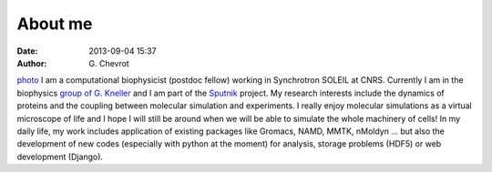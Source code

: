 About me
########
:date: 2013-09-04 15:37
:author: G\. Chevrot

`photo`_ I am a computational biophysicist (postdoc fellow) working in Synchrotron SOLEIL 
at CNRS. Currently I am in the biophysics `group of G. Kneller`_ and I am part 
of the Sputnik_ project. 
My research interests include the dynamics of proteins and the coupling 
between molecular simulation and experiments. I really enjoy molecular
simulations as a virtual microscope of life and I hope I will still be 
around when we will be able to simulate the whole machinery of cells!
In my daily life, my work includes application of existing packages like Gromacs, 
NAMD, MMTK, nMoldyn ... but also the development of new codes (especially with 
python at the moment) for analysis, storage problems (HDF5) or web development 
(Django).


.. _Sputnik: http://dirac.cnrs-orleans.fr/sputnik/home/
.. _group of G. Kneller: http://dirac.cnrs-orleans.fr/plone/
.. _photo: http://gchevrot.github.io/home/static/images/ffc1ere_poigny_2012.jpg
